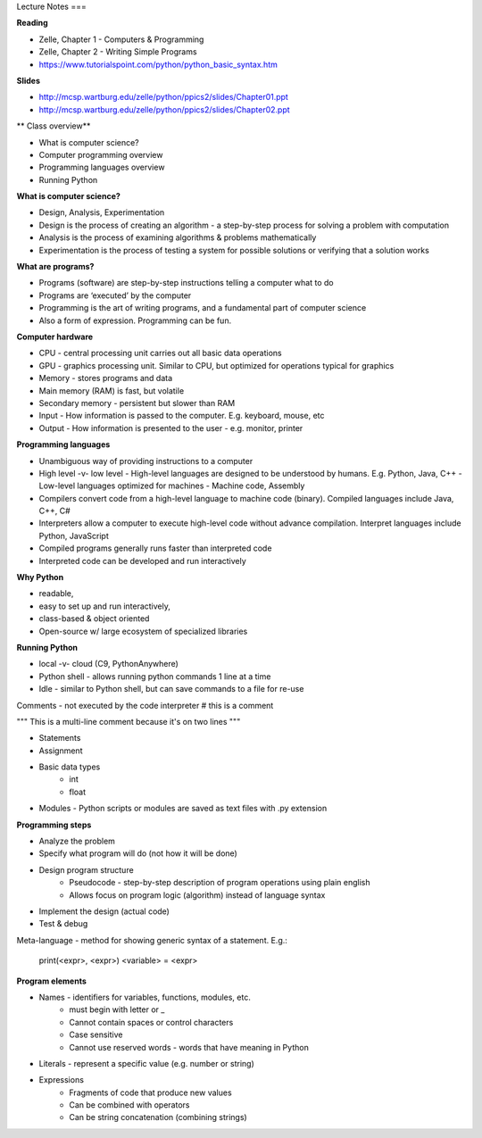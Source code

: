 Lecture Notes
===

**Reading**

* Zelle, Chapter 1 - Computers & Programming
* Zelle, Chapter 2 - Writing Simple Programs
* https://www.tutorialspoint.com/python/python_basic_syntax.htm  

**Slides**

* http://mcsp.wartburg.edu/zelle/python/ppics2/slides/Chapter01.ppt 
* http://mcsp.wartburg.edu/zelle/python/ppics2/slides/Chapter02.ppt 

** Class overview**

* What is computer science?
* Computer programming overview
* Programming languages overview
* Running Python 
 
**What is computer science?**

* Design, Analysis, Experimentation
* Design is the process of creating an algorithm - a step-by-step process for solving a problem with computation
* Analysis is the process of examining algorithms & problems mathematically
* Experimentation is the process of testing a system for possible solutions or verifying that a solution works
 
**What are programs?**

* Programs (software) are step-by-step instructions telling a computer what to do
* Programs are ‘executed’ by the computer
* Programming is the art of writing programs, and a fundamental part of computer science
* Also a form of expression. Programming can be fun.
 
**Computer hardware**

* CPU - central processing unit carries out all basic data operations
* GPU - graphics processing unit. Similar to CPU, but optimized for operations typical for graphics
* Memory - stores programs and data
* Main memory (RAM) is fast, but volatile
* Secondary memory - persistent but slower than RAM
* Input - How information is passed to the computer. E.g. keyboard, mouse, etc
* Output - How information is presented to the user - e.g. monitor, printer

**Programming languages**

* Unambiguous way of providing instructions to a computer
* High level -v- low level
  - High-level languages are designed to be understood by humans. E.g. Python, Java, C++
  - Low-level languages optimized for machines - Machine code, Assembly
* Compilers convert code from a high-level language to machine code (binary). Compiled languages include Java, C++, C#
* Interpreters allow a computer to execute high-level code without advance compilation. Interpret languages include Python, JavaScript
* Compiled programs generally runs faster than interpreted code
* Interpreted code can be developed and run interactively

**Why Python**

* readable,
* easy to set up and run interactively,
* class-based & object oriented
* Open-source w/ large ecosystem of specialized libraries
 
**Running Python**

* local -v- cloud (C9, PythonAnywhere)
* Python shell - allows running python commands 1 line at a time
* Idle - similar to Python shell, but can save commands to a file for re-use

Comments - not executed by the code interpreter
# this is a comment

"""
This is a multi-line comment
because it's on two lines
"""

* Statements
* Assignment 
* Basic data types
    - int
    - float
* Modules - Python scripts or modules are saved as text files with .py extension

**Programming steps**

* Analyze the problem
* Specify what program will do (not how it will be done)
* Design program structure
    - Pseudocode - step-by-step description of program operations using plain english
    - Allows focus on program logic (algorithm) instead of language syntax
* Implement the design (actual code)
* Test & debug

Meta-language - method for showing generic syntax of a statement. E.g.:

    print(<expr>, <expr>)
    <variable> = <expr>

**Program elements**

* Names - identifiers for variables, functions, modules, etc.
    - must begin with letter or _
    - Cannot contain spaces or control characters
    - Case sensitive
    - Cannot use reserved words - words that have meaning in Python
* Literals - represent a specific value (e.g. number or string)
* Expressions
    - Fragments of code that produce new values
    - Can be combined with operators
    - Can be string concatenation (combining strings)
 